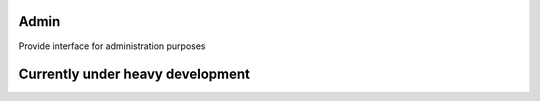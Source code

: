 Admin
=============================================
Provide interface for administration purposes

Currently under heavy development
=============================================
